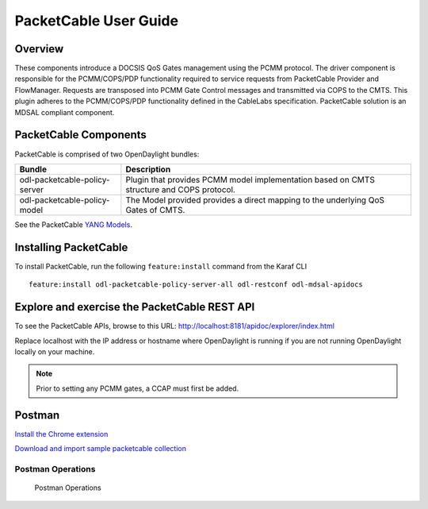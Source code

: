 PacketCable User Guide
======================

Overview
--------

These components introduce a DOCSIS QoS Gates management using the PCMM
protocol. The driver component is responsible for the PCMM/COPS/PDP
functionality required to service requests from PacketCable Provider and
FlowManager. Requests are transposed into PCMM Gate Control messages and
transmitted via COPS to the CMTS. This plugin adheres to the
PCMM/COPS/PDP functionality defined in the CableLabs specification.
PacketCable solution is an MDSAL compliant component.

PacketCable Components
----------------------

PacketCable is comprised of two OpenDaylight bundles:

+--------------------------------------+--------------------------------------+
| Bundle                               | Description                          |
+======================================+======================================+
| odl-packetcable-policy-server        | Plugin that provides PCMM model      |
|                                      | implementation based on CMTS         |
|                                      | structure and COPS protocol.         |
+--------------------------------------+--------------------------------------+
| odl-packetcable-policy-model         | The Model provided provides a direct |
|                                      | mapping to the underlying QoS Gates  |
|                                      | of CMTS.                             |
+--------------------------------------+--------------------------------------+

See the PacketCable `YANG
Models <https://git.opendaylight.org/gerrit/gitweb?p=packetcable.git;a=tree;f=packetcable-policy-model/src/main/yang>`__.

Installing PacketCable
----------------------

To install PacketCable, run the following ``feature:install`` command
from the Karaf CLI

::

    feature:install odl-packetcable-policy-server-all odl-restconf odl-mdsal-apidocs

Explore and exercise the PacketCable REST API
---------------------------------------------

To see the PacketCable APIs, browse to this URL:
http://localhost:8181/apidoc/explorer/index.html

Replace localhost with the IP address or hostname where OpenDaylight is
running if you are not running OpenDaylight locally on your machine.

.. note::

    Prior to setting any PCMM gates, a CCAP must first be added.

Postman
-------

`Install the Chrome
extension <https://chrome.google.com/webstore/detail/postman-rest-client/fdmmgilgnpjigdojojpjoooidkmcomcm?hl=en>`__

`Download and import sample packetcable
collection <https://git.opendaylight.org/gerrit/gitweb?p=packetcable.git;a=tree;f=packetcable-policy-server/doc/restconf-samples>`__

Postman Operations
^^^^^^^^^^^^^^^^^^

.. figure:: ./images/packetcable-postman.png
   :alt: Postman Operations

   Postman Operations

